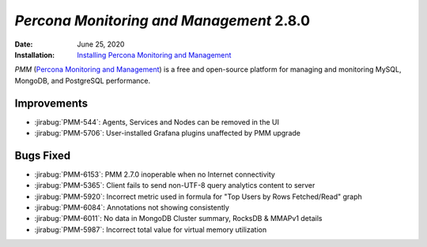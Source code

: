 .. _PMM-2.8.0:

================================================================================
*Percona Monitoring and Management* 2.8.0
================================================================================

:Date: June 25, 2020
:Installation: `Installing Percona Monitoring and Management <https://www.percona.com/doc/percona-monitoring-and-management/2.x/install/index-server.html>`_

*PMM* (`Percona Monitoring and Management <https://www.percona.com/doc/percona-monitoring-and-management/index.html>`_)
is a free and open-source platform for managing and monitoring MySQL, MongoDB, and PostgreSQL
performance.

Improvements
================================================================================

* :jirabug:`PMM-544`: Agents, Services and Nodes can be removed in the UI
* :jirabug:`PMM-5706`: User-installed Grafana plugins unaffected by PMM upgrade



Bugs Fixed
================================================================================

* :jirabug:`PMM-6153`: PMM 2.7.0 inoperable when no Internet connectivity
* :jirabug:`PMM-5365`: Client fails to send non-UTF-8 query analytics content to server
* :jirabug:`PMM-5920`: Incorrect metric used in formula for "Top Users by Rows Fetched/Read" graph
* :jirabug:`PMM-6084`: Annotations not showing consistently
* :jirabug:`PMM-6011`: No data in MongoDB Cluster summary, RocksDB & MMAPv1 details
* :jirabug:`PMM-5987`: Incorrect total value for virtual memory utilization


